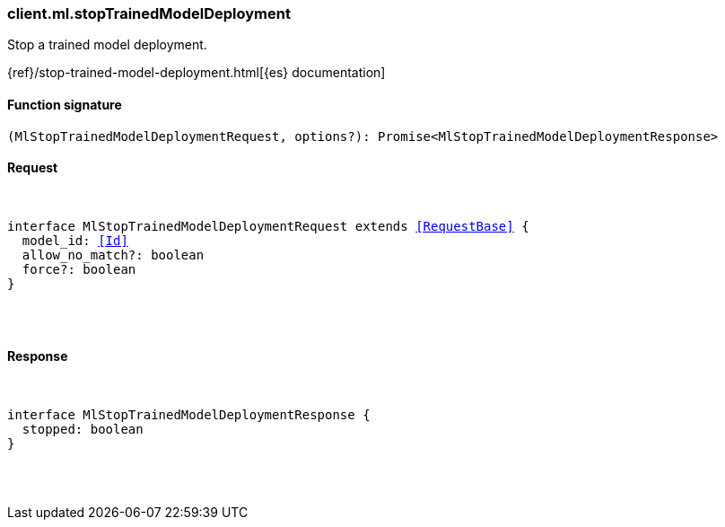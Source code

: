[[reference-ml-stop_trained_model_deployment]]

////////
===========================================================================================================================
||                                                                                                                       ||
||                                                                                                                       ||
||                                                                                                                       ||
||        ██████╗ ███████╗ █████╗ ██████╗ ███╗   ███╗███████╗                                                            ||
||        ██╔══██╗██╔════╝██╔══██╗██╔══██╗████╗ ████║██╔════╝                                                            ||
||        ██████╔╝█████╗  ███████║██║  ██║██╔████╔██║█████╗                                                              ||
||        ██╔══██╗██╔══╝  ██╔══██║██║  ██║██║╚██╔╝██║██╔══╝                                                              ||
||        ██║  ██║███████╗██║  ██║██████╔╝██║ ╚═╝ ██║███████╗                                                            ||
||        ╚═╝  ╚═╝╚══════╝╚═╝  ╚═╝╚═════╝ ╚═╝     ╚═╝╚══════╝                                                            ||
||                                                                                                                       ||
||                                                                                                                       ||
||    This file is autogenerated, DO NOT send pull requests that changes this file directly.                             ||
||    You should update the script that does the generation, which can be found in:                                      ||
||    https://github.com/elastic/elastic-client-generator-js                                                             ||
||                                                                                                                       ||
||    You can run the script with the following command:                                                                 ||
||       npm run elasticsearch -- --version <version>                                                                    ||
||                                                                                                                       ||
||                                                                                                                       ||
||                                                                                                                       ||
===========================================================================================================================
////////

[discrete]
[[client.ml.stopTrainedModelDeployment]]
=== client.ml.stopTrainedModelDeployment

Stop a trained model deployment.

{ref}/stop-trained-model-deployment.html[{es} documentation]

[discrete]
==== Function signature

[source,ts]
----
(MlStopTrainedModelDeploymentRequest, options?): Promise<MlStopTrainedModelDeploymentResponse>
----

[discrete]
==== Request

[pass]
++++
<pre>
++++
interface MlStopTrainedModelDeploymentRequest extends <<RequestBase>> {
  model_id: <<Id>>
  allow_no_match?: boolean
  force?: boolean
}

[pass]
++++
</pre>
++++
[discrete]
==== Response

[pass]
++++
<pre>
++++
interface MlStopTrainedModelDeploymentResponse {
  stopped: boolean
}

[pass]
++++
</pre>
++++
